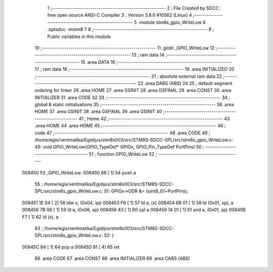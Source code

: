                                       1 ;--------------------------------------------------------
                                      2 ; File Created by SDCC : free open source ANSI-C Compiler
                                      3 ; Version 3.8.0 #10562 (Linux)
                                      4 ;--------------------------------------------------------
                                      5 	.module stm8s_gpio_WriteLow
                                      6 	.optsdcc -mstm8
                                      7 	
                                      8 ;--------------------------------------------------------
                                      9 ; Public variables in this module
                                     10 ;--------------------------------------------------------
                                     11 	.globl _GPIO_WriteLow
                                     12 ;--------------------------------------------------------
                                     13 ; ram data
                                     14 ;--------------------------------------------------------
                                     15 	.area DATA
                                     16 ;--------------------------------------------------------
                                     17 ; ram data
                                     18 ;--------------------------------------------------------
                                     19 	.area INITIALIZED
                                     20 ;--------------------------------------------------------
                                     21 ; absolute external ram data
                                     22 ;--------------------------------------------------------
                                     23 	.area DABS (ABS)
                                     24 
                                     25 ; default segment ordering for linker
                                     26 	.area HOME
                                     27 	.area GSINIT
                                     28 	.area GSFINAL
                                     29 	.area CONST
                                     30 	.area INITIALIZER
                                     31 	.area CODE
                                     32 
                                     33 ;--------------------------------------------------------
                                     34 ; global & static initialisations
                                     35 ;--------------------------------------------------------
                                     36 	.area HOME
                                     37 	.area GSINIT
                                     38 	.area GSFINAL
                                     39 	.area GSINIT
                                     40 ;--------------------------------------------------------
                                     41 ; Home
                                     42 ;--------------------------------------------------------
                                     43 	.area HOME
                                     44 	.area HOME
                                     45 ;--------------------------------------------------------
                                     46 ; code
                                     47 ;--------------------------------------------------------
                                     48 	.area CODE
                                     49 ;	/home/egis/ventmatika/Egidijus/stm8s003/src/STM8S-SDCC-SPL/src/stm8s_gpio_WriteLow.c: 49: void GPIO_WriteLow(GPIO_TypeDef* GPIOx, GPIO_Pin_TypeDef PortPins)
                                     50 ;	-----------------------------------------
                                     51 ;	 function GPIO_WriteLow
                                     52 ;	-----------------------------------------
      008450                         53 _GPIO_WriteLow:
      008450 88               [ 1]   54 	push	a
                                     55 ;	/home/egis/ventmatika/Egidijus/stm8s003/src/STM8S-SDCC-SPL/src/stm8s_gpio_WriteLow.c: 51: GPIOx->ODR &= (uint8_t)(~PortPins);
      008451 1E 04            [ 2]   56 	ldw	x, (0x04, sp)
      008453 F6               [ 1]   57 	ld	a, (x)
      008454 6B 01            [ 1]   58 	ld	(0x01, sp), a
      008456 7B 06            [ 1]   59 	ld	a, (0x06, sp)
      008458 43               [ 1]   60 	cpl	a
      008459 14 01            [ 1]   61 	and	a, (0x01, sp)
      00845B F7               [ 1]   62 	ld	(x), a
                                     63 ;	/home/egis/ventmatika/Egidijus/stm8s003/src/STM8S-SDCC-SPL/src/stm8s_gpio_WriteLow.c: 52: }
      00845C 84               [ 1]   64 	pop	a
      00845D 81               [ 4]   65 	ret
                                     66 	.area CODE
                                     67 	.area CONST
                                     68 	.area INITIALIZER
                                     69 	.area CABS (ABS)
